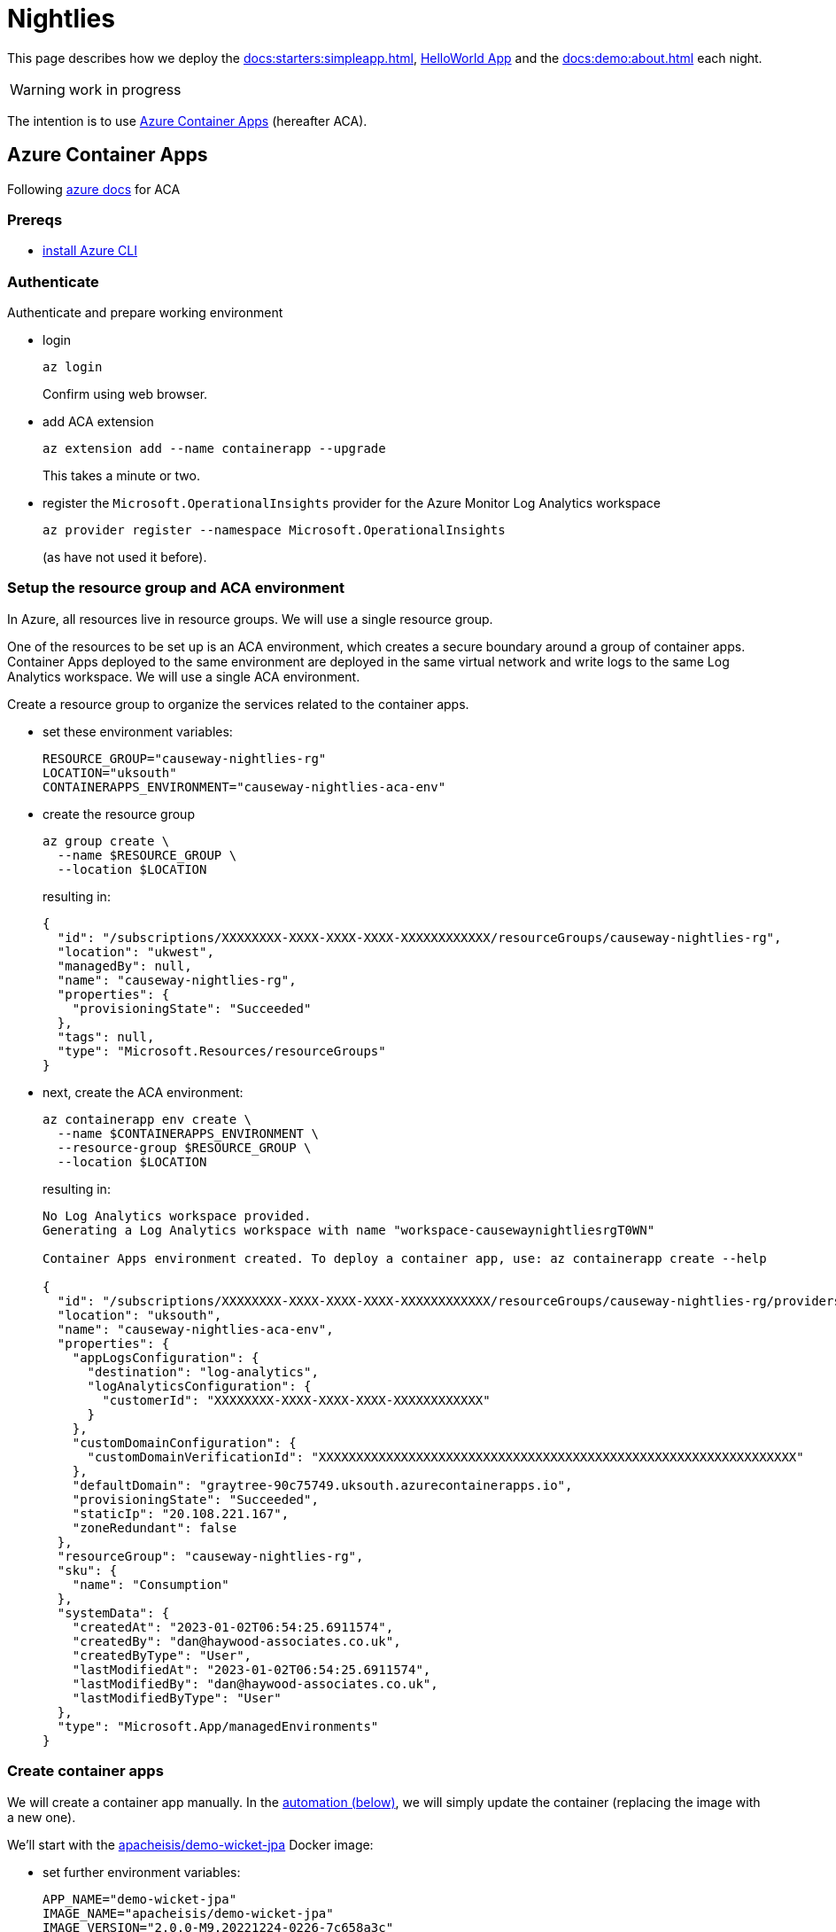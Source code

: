 [[nightlies]]
= Nightlies

:Notice: Licensed to the Apache Software Foundation (ASF) under one or more contributor license agreements. See the NOTICE file distributed with this work for additional information regarding copyright ownership. The ASF licenses this file to you under the Apache License, Version 2.0 (the "License"); you may not use this file except in compliance with the License. You may obtain a copy of the License at. http://www.apache.org/licenses/LICENSE-2.0 . Unless required by applicable law or agreed to in writing, software distributed under the License is distributed on an "AS IS" BASIS, WITHOUT WARRANTIES OR  CONDITIONS OF ANY KIND, either express or implied. See the License for the specific language governing permissions and limitations under the License.
:page-partial:

This page describes how we deploy the xref:docs:starters:simpleapp.adoc[], xref:docs:starters:helloworld.adoc[HelloWorld App] and the xref:docs:demo:about.adoc[] each night.

WARNING: work in progress

The intention is to use link:https://learn.microsoft.com/en-gb/azure/container-apps/[Azure Container Apps] (hereafter ACA).

== Azure Container Apps

Following link:https://learn.microsoft.com/en-gb/azure/container-apps/get-started?ocid=AID3042118&tabs=bash[azure docs] for ACA

=== Prereqs

* link:https://learn.microsoft.com/en-us/cli/azure/install-azure-cli[install Azure CLI]

=== Authenticate

Authenticate and prepare working environment

* login
+
[source,bash]
----
az login
----
+
Confirm using web browser.

* add ACA extension
+
[source,bash]
----
az extension add --name containerapp --upgrade
----
+
This takes a minute or two.

* register the `Microsoft.OperationalInsights` provider for the Azure Monitor Log Analytics workspace
+
[source,bash]
----
az provider register --namespace Microsoft.OperationalInsights
----
+
(as have not used it before).



=== Setup the resource group and ACA environment

In Azure, all resources live in resource groups.
We will use a single resource group.

One of the resources to be set up is an ACA environment, which creates a secure boundary around a group of container apps.
Container Apps deployed to the same environment are deployed in the same virtual network and write logs to the same Log Analytics workspace.
We will use a single ACA environment.

Create a resource group to organize the services related to the container apps.

* set these environment variables:
+
[source,bash]
----
RESOURCE_GROUP="causeway-nightlies-rg"
LOCATION="uksouth"
CONTAINERAPPS_ENVIRONMENT="causeway-nightlies-aca-env"
----

* create the resource group
+
[source,bash]
----
az group create \
  --name $RESOURCE_GROUP \
  --location $LOCATION
----
+
resulting in:
+
[source,bash]
----
{
  "id": "/subscriptions/XXXXXXXX-XXXX-XXXX-XXXX-XXXXXXXXXXXX/resourceGroups/causeway-nightlies-rg",
  "location": "ukwest",
  "managedBy": null,
  "name": "causeway-nightlies-rg",
  "properties": {
    "provisioningState": "Succeeded"
  },
  "tags": null,
  "type": "Microsoft.Resources/resourceGroups"
}
----

* next, create the ACA environment:
+
[source,bash]
----
az containerapp env create \
  --name $CONTAINERAPPS_ENVIRONMENT \
  --resource-group $RESOURCE_GROUP \
  --location $LOCATION
----
+
resulting in:
+
[source,bash]
----
No Log Analytics workspace provided.
Generating a Log Analytics workspace with name "workspace-causewaynightliesrgT0WN"

Container Apps environment created. To deploy a container app, use: az containerapp create --help

{
  "id": "/subscriptions/XXXXXXXX-XXXX-XXXX-XXXX-XXXXXXXXXXXX/resourceGroups/causeway-nightlies-rg/providers/Microsoft.App/managedEnvironments/causeway-nightlies-aca-env",
  "location": "uksouth",
  "name": "causeway-nightlies-aca-env",
  "properties": {
    "appLogsConfiguration": {
      "destination": "log-analytics",
      "logAnalyticsConfiguration": {
        "customerId": "XXXXXXXX-XXXX-XXXX-XXXX-XXXXXXXXXXXX"
      }
    },
    "customDomainConfiguration": {
      "customDomainVerificationId": "XXXXXXXXXXXXXXXXXXXXXXXXXXXXXXXXXXXXXXXXXXXXXXXXXXXXXXXXXXXXXXXX"
    },
    "defaultDomain": "graytree-90c75749.uksouth.azurecontainerapps.io",
    "provisioningState": "Succeeded",
    "staticIp": "20.108.221.167",
    "zoneRedundant": false
  },
  "resourceGroup": "causeway-nightlies-rg",
  "sku": {
    "name": "Consumption"
  },
  "systemData": {
    "createdAt": "2023-01-02T06:54:25.6911574",
    "createdBy": "dan@haywood-associates.co.uk",
    "createdByType": "User",
    "lastModifiedAt": "2023-01-02T06:54:25.6911574",
    "lastModifiedBy": "dan@haywood-associates.co.uk",
    "lastModifiedByType": "User"
  },
  "type": "Microsoft.App/managedEnvironments"
}
----


=== Create container apps

We will create a container app manually.
In the <<#automation,automation (below)>>, we will simply update the container (replacing the image with a new one).

We'll start with the link:https://hub.docker.com/repository/docker/apacheisis/demo-wicket-jpa[apacheisis/demo-wicket-jpa] Docker image:

* set further environment variables:
+
[source,bash]
----
APP_NAME="demo-wicket-jpa"
IMAGE_NAME="apacheisis/demo-wicket-jpa"
IMAGE_VERSION="2.0.0-M9.20221224-0226-7c658a3c"
----

* create the app
+
[source,bash]
----
az containerapp create \
  --name $APP_NAME \
  --resource-group $RESOURCE_GROUP \
  --environment $CONTAINERAPPS_ENVIRONMENT \
  --image $IMAGE_NAME:$IMAGE_VERSION \
  --target-port 8080 \
  --ingress 'external' \
  --query properties.configuration.ingress.fqdn
----
+
resulting in:
+
[source,bash]
----
Container app created. Access your app at https://demo-wicket-jpa.graytree-90c75749.uksouth.azurecontainerapps.io/
----

* Change scaling from default (1-10) to just a single instance.
+
image::image-2023-01-03-08-31-58-018.png[width=600]


== Lets Encrypt

as per: link:https://dev.to/shibayan/how-to-quickly-setup-a-lets-encrypt-certificate-in-azure-container-apps-3nd7[this blog post] blog, the link:https://github.com/shibayan/containerapps-acmebot[shibayan/containerapps-acmebot] repo provides an Azure deployment that handles the LetsEncrypt certificates.

Following its link:https://github.com/shibayan/containerapps-acmebot/wiki/Getting-Started[Getting-Started] README:

=== DNS management

Created DNS zone for `incode.work`, and then a child zone `apps.incode.work`.

NOTE: the intention is to change this to a more suitable domain.


=== Deploy the Services

* from the link:https://github.com/shibayan/containerapps-acmebot/wiki/Getting-Started#1-deploy-acmebot[README]:
+
image::image-2023-01-03-17-58-33-718.png[width=600]

* add params:
+
image::image-2023-01-03-18-07-57-499.png[width=800]
+
results in:
+
image::image-2023-01-03-18-10-33-567.png[width=800]


== Enable App Service Authentication & Access control (IAM)

Continuing with the link:https://github.com/shibayan/containerapps-acmebot/wiki/Getting-Started#3-enable-app-service-authentication[README]:

* add an identity provider to the function app:
+
image::image-2023-01-03-18-16-01-614.png[width=800]

* add contributor role assignment:
+
image::image-2023-01-03-18-22-59-542.png[width=1000]


== Access function app

Continuing further with the link:https://github.com/shibayan/containerapps-acmebot/wiki/Getting-Started#5-access-to-function-app[README]:

* locate the name of the function app (`func-acmbeot-y3a6` above)

* navigate to link:https://func-acmbeot-y3a6.azurewebsites.net/add-certificate[], and grant permissions to access the site:
+
image::image-2023-01-03-18-27-32-832.png[width=300]


* complete dialog:
+
image::image-2023-01-04-06-23-41-099.png[width=600]
+
and `Submit`.

* The docs say "after a few tens of seconds, the certificate will be issued".
Indeed so:
+
image::image-2023-01-04-06-26-42-960.png[width=400]
+
In the DNS zone, it creates this `TXT` record:
+
image::image-2023-01-04-06-29-02-083.png[width=600]

* Also create a `CNAME` for the app:
+
image::image-2023-01-04-06-25-56-926.png[width=400]

* Confirm that the app can be accessed:
+
image::image-2023-01-04-06-31-36-293.png[width=800]


== Automation

The nightly automation simply needs to update the apps with new images; there is no need to create ACA environments etc from scratch.

=== Manual update first

To see what this mean, let's first just update the app manually.

Working with the `demo-wicket-jpa` app:

* update the environment variables:
+
[source,bash]
----
IMAGE_VERSION="2.0.0-M9.20221229-0233-"
----
+
NOTE: Hmm, looks like there's an issue with our generation of the image version, missing the sha Id suffix.
But this image _does_ exist.

* Update the image using `az containerapp update`:
+
[source,bash]
----
az containerapp update \
  --name $APP_NAME \
  --resource-group $RESOURCE_GROUP \
  --image $IMAGE_NAME:$IMAGE_VERSION
----
+
resulting in:
+
[source,bash]
----
{
  "id": "/subscriptions/XXXXXXXX-XXXX-XXXX-XXXX-XXXXXXXXXXXX/resourceGroups/causeway-nightlies-rg/providers/Microsoft.App/containerapps/demo-wicket-jpa",
  "identity": {
    "type": "None"
  },
  "location": "UK South",
  "name": "demo-wicket-jpa",
  "properties": {
    "configuration": {
      "activeRevisionsMode": "Single",
      "dapr": null,
      "ingress": {
        "allowInsecure": false,
        "customDomains": null,
        "exposedPort": 0,
        "external": true,
        "fqdn": "demo-wicket-jpa.graytree-90c75749.uksouth.azurecontainerapps.io",
        "ipSecurityRestrictions": null,
        "targetPort": 8080,
        "traffic": [
          {
            "latestRevision": true,
            "weight": 100
          }
        ],
        "transport": "Auto"
      },
      "maxInactiveRevisions": null,
      "registries": null,
      "secrets": null
    },
    "customDomainVerificationId": "XXXXXXXXXXXXXXXXXXXXXXXXXXXXXXXXXXXXXXXXXXXXXXXXXXXXXXXXXXXXXXXX",
    "environmentId": "/subscriptions/XXXXXXXX-XXXX-XXXX-XXXX-XXXXXXXXXXXX/resourceGroups/causeway-nightlies-rg/providers/Microsoft.App/managedEnvironments/causeway-nightlies-aca-env",
    "eventStreamEndpoint": "https://uksouth.azurecontainerapps.dev/subscriptions/XXXXXXXX-XXXX-XXXX-XXXX-XXXXXXXXXXXX/resourceGroups/causeway-nightlies-rg/containerApps/demo-wicket-jpa/eventstream",
    "latestRevisionFqdn": "demo-wicket-jpa--hg9md16.graytree-90c75749.uksouth.azurecontainerapps.io",
    "latestRevisionName": "demo-wicket-jpa--hg9md16",
    "managedEnvironmentId": "/subscriptions/XXXXXXXX-XXXX-XXXX-XXXX-XXXXXXXXXXXX/resourceGroups/causeway-nightlies-rg/providers/Microsoft.App/managedEnvironments/causeway-nightlies-aca-env",
    "outboundIpAddresses": [
      "20.108.221.63"
    ],
    "provisioningState": "Succeeded",
    "template": {
      "containers": [
        {
          "image": "apacheisis/demo-wicket-jpa:2.0.0-M9.20221224-0226-7c658a3c",
          "name": "demo-wicket-jpa",
          "resources": {
            "cpu": 0.5,
            "ephemeralStorage": "1Gi",
            "memory": "1Gi"
          }
        }
      ],
      "initContainers": null,
      "revisionSuffix": "",
      "scale": {
        "maxReplicas": 10,
        "minReplicas": null,
        "rules": null
      },
      "volumes": null
    },
    "workloadProfileType": null
  },
  "resourceGroup": "causeway-nightlies-rg",
  "systemData": {
    "createdAt": "2023-01-02T07:06:17.4141558",
    "createdBy": "dan@haywood-associates.co.uk",
    "createdByType": "User",
    "lastModifiedAt": "2023-01-02T07:12:31.4804896",
    "lastModifiedBy": "dan@haywood-associates.co.uk",
    "lastModifiedByType": "User"
  },
  "type": "Microsoft.App/containerApps"
}
----

This results in a new revision being provisioned.
Traffic is automatically migrated over to the new revision, and then the previous revision is removed.

=== Automation

WARNING: todo.
